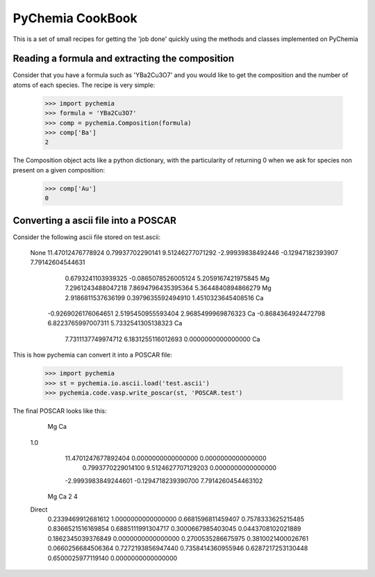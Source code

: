 PyChemia CookBook
-----------------

This is a set of small recipes for getting the 'job done' quickly
using the methods and classes implemented on PyChemia

Reading a formula and extracting the composition
~~~~~~~~~~~~~~~~~~~~~~~~~~~~~~~~~~~~~~~~~~~~~~~~

Consider that you have a formula such as 'YBa2Cu3O7' and you would like
to get the composition and the number of atoms of each species.
The recipe is very simple:

    >>> import pychemia
    >>> formula = 'YBa2Cu3O7'
    >>> comp = pychemia.Composition(formula)
    >>> comp['Ba']
    2

The Composition object acts like a python dictionary, with the particularity of returning 0 when we ask for species
non present on a given composition:

    >>> comp['Au']
    0

Converting a ascii file into a POSCAR
~~~~~~~~~~~~~~~~~~~~~~~~~~~~~~~~~~~~~

Consider the following ascii file stored on test.ascii:

    None
    11.47012476778924 0.79937702290141 9.51246277071292
    -2.99939838492446 -0.12947182393907 7.79142604544631
       0.6793241103939325 -0.0865078526005124  5.2059167421975845  Mg
       7.2961243488047218  7.8694796435395364  5.3644840894866279  Mg
       2.9186811537636199  0.3979635592494910  1.4510323645408516  Ca
      -0.9269026176064651  2.5195450955593404  2.9685499969876323  Ca
      -0.8684364924472798  6.8223765997007311  5.7332541305138323  Ca
       7.7311137749974712  6.1831255116012693  0.0000000000000000  Ca

This is how pychemia can convert it into a POSCAR file:


    >>> import pychemia
    >>> st = pychemia.io.ascii.load('test.ascii')
    >>> pychemia.code.vasp.write_poscar(st, 'POSCAR.test')

The final POSCAR looks like this:

     Mg Ca
    1.0
      11.4701247677892404   0.0000000000000000   0.0000000000000000
       0.7993770229014100   9.5124627707129203   0.0000000000000000
      -2.9993983849244601  -0.1294718239390700   7.7914260454463102
     Mg Ca
     2 4
    Direct
       0.2339469912681612   1.0000000000000000   0.6681596811459407
       0.7578333625215485   0.8366521516169854   0.6885111991304717
       0.3000667985403045   0.0443708102021889   0.1862345039376849
       0.0000000000000000   0.2700535286675975   0.3810021400026761
       0.0660256684506364   0.7272193856947440   0.7358414360955946
       0.6287217253130448   0.6500025977119140   0.0000000000000000
